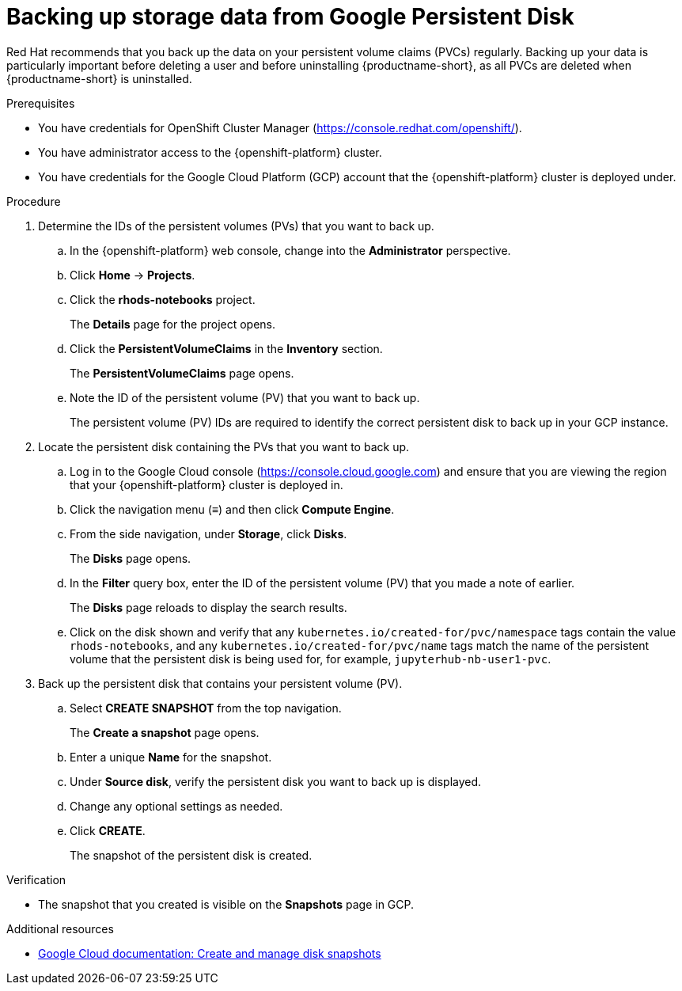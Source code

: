 :_module-type: PROCEDURE

[id='backing-up-storage-data-from-google-persistent-disk_{context}']
= Backing up storage data from Google Persistent Disk

[role='_abstract']

ifndef::upstream[]
Red Hat recommends that you back up the data on your persistent volume claims (PVCs) regularly. 
endif::[]
ifdef::upstream[]
It is good practice to back up the data on your persistent volume claims (PVCs) regularly. 
endif::[]
Backing up your data is particularly important before deleting a user and before uninstalling {productname-short}, as all PVCs are deleted when {productname-short} is uninstalled.

.Prerequisites
* You have credentials for OpenShift Cluster Manager (link:https://console.redhat.com/openshift/[https://console.redhat.com/openshift/]).
* You have administrator access to the {openshift-platform} cluster.
* You have credentials for the Google Cloud Platform (GCP) account that the {openshift-platform} cluster is deployed under.

.Procedure

. Determine the IDs of the persistent volumes (PVs) that you want to back up.
.. In the {openshift-platform} web console, change into the *Administrator* perspective.
.. Click *Home* -> *Projects*.
.. Click the *rhods-notebooks* project.
+
The *Details* page for the project opens.
.. Click the *PersistentVolumeClaims* in the *Inventory* section.
+
The *PersistentVolumeClaims* page opens.
.. Note the ID of the persistent volume (PV) that you want to back up.
+
The persistent volume (PV) IDs are required to identify the correct persistent disk to back up in your GCP instance.

. Locate the persistent disk containing the PVs that you want to back up.

.. Log in to the Google Cloud console (link:https://console.cloud.google.com/[https://console.cloud.google.com]) and ensure that you are viewing the region that your {openshift-platform} cluster is deployed in.
.. Click the navigation menu (&equiv;) and then click *Compute Engine*.
+
.. From the side navigation, under *Storage*, click *Disks*.
+
The *Disks* page opens.
.. In the *Filter* query box, enter the ID of the persistent volume (PV) that you made a note of earlier.
+
The *Disks* page reloads to display the search results.
+
.. Click on the disk shown and verify that any `kubernetes.io/created-for/pvc/namespace` tags contain the value `rhods-notebooks`, and any  `kubernetes.io/created-for/pvc/name` tags match the name of the persistent volume that the persistent disk is being used for, for example, `jupyterhub-nb-user1-pvc`.

. Back up the persistent disk that contains your persistent volume (PV).
.. Select *CREATE SNAPSHOT* from the top navigation.
+
The *Create a snapshot* page opens.
.. Enter a unique *Name* for the snapshot.
.. Under *Source disk*, verify the persistent disk you want to back up is displayed.
.. Change any optional settings as needed.
.. Click *CREATE*.
+
The snapshot of the persistent disk is created.

.Verification
* The snapshot that you created is visible on the *Snapshots* page in GCP.

[role="_additional-resources"]
.Additional resources
* link:https://cloud.google.com/compute/docs/disks/create-snapshots[Google Cloud documentation: Create and manage disk snapshots]

